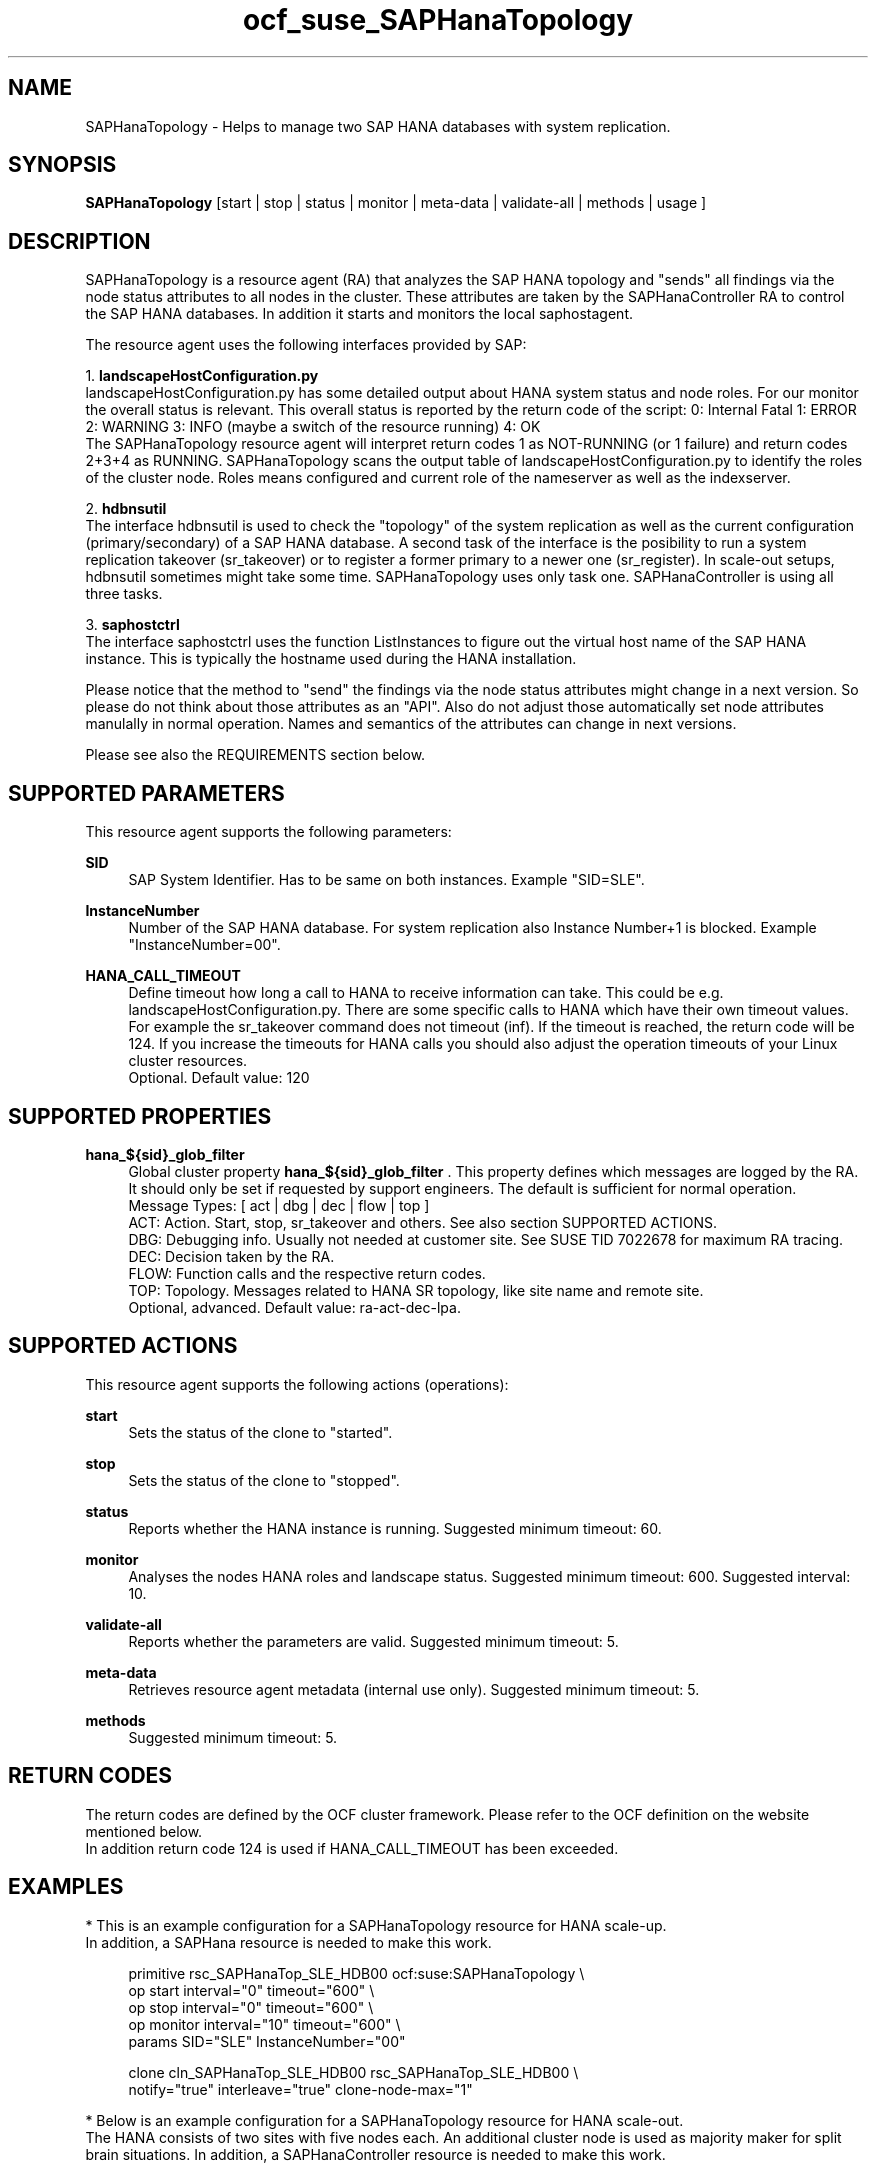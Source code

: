 .\" Version: 0.180.0
.\"
.TH ocf_suse_SAPHanaTopology 7 "07 Aug 20223 "" "OCF resource agents"
.\"
.SH NAME
SAPHanaTopology \- Helps to manage two SAP HANA databases with system replication.
.PP
.\"
.SH SYNOPSIS
\fBSAPHanaTopology\fP [start | stop | status | monitor | meta\-data | validate\-all | methods | usage ]
.PP
.\"
.SH DESCRIPTION
SAPHanaTopology is a resource agent (RA) that analyzes the SAP HANA topology
and "sends" all findings via the node status attributes to all nodes in the
cluster. These attributes are taken by the SAPHanaController RA to control the
SAP HANA databases. In addition it starts and monitors the local saphostagent.
.PP
The resource agent uses the following interfaces provided by SAP:
.PP
1. \fBlandscapeHostConfiguration.py\fP
.br
landscapeHostConfiguration.py has some detailed output about HANA system
status and node roles. For our monitor the overall status is relevant. This
overall status is reported by the return code of the script:
0: Internal Fatal 1: ERROR 2: WARNING 3: INFO (maybe a switch of the resource
running) 4: OK
.br
The SAPHanaTopology resource agent will interpret return codes 1 as
NOT-RUNNING (or 1 failure) and return codes 2+3+4 as RUNNING.
SAPHanaTopology scans the output table of landscapeHostConfiguration.py to
identify the roles of the cluster node. Roles means configured and current
role of the nameserver as well as the indexserver.
.PP
2. \fBhdbnsutil\fP
.br
The interface hdbnsutil is used to check the "topology" of the system
replication as well as the current configuration (primary/secondary) of a
SAP HANA database. A second task of the interface is the posibility to run
a system replication takeover (sr_takeover) or to register a former primary
to a newer one (sr_register). In scale-out setups, hdbnsutil sometimes
might take some time. SAPHanaTopology uses only task one. SAPHanaController 
is using all three tasks.
.PP
3. \fBsaphostctrl\fP
.br
The interface saphostctrl uses the function ListInstances to figure out the
virtual host name of the SAP HANA instance. This is typically the hostname used 
during the HANA installation.
.PP
Please notice that the method to "send" the findings via the node status
attributes might change in a next version. So please do not think about those
attributes as an "API". Also do not adjust those automatically set node
attributes manulally in normal operation. Names and semantics of the attributes
can change in next versions.
.PP
Please see also the REQUIREMENTS section below.
.PP
.\"
.SH SUPPORTED PARAMETERS
This resource agent supports the following parameters:
.PP
\fBSID\fR
.RS 4
SAP System Identifier. Has to be same on both instances.
Example "SID=SLE".
.RE
.PP
\fBInstanceNumber\fR
.RS 4
Number of the SAP HANA database.
For system replication also Instance Number+1 is blocked.
Example "InstanceNumber=00".
.RE
.PP
\fBHANA_CALL_TIMEOUT\fR
.RS 4
Define timeout how long a call to HANA to receive information can take. This
could be e.g. landscapeHostConfiguration.py.
There are some specific calls to HANA which have their own timeout values.
For example the sr_takeover command does not timeout (inf).
If the timeout is reached, the return code will be 124. If you increase the
timeouts for HANA calls you should also adjust the operation timeouts of your
Linux cluster resources.
.br
Optional. Default value: 120
.RE
.PP
.\"
.SH SUPPORTED PROPERTIES
\fBhana_${sid}_glob_filter\fR
.RS 4
Global cluster property \fBhana_${sid}_glob_filter\fR . This property defines which messages are logged by the RA. It should only be set if requested by support engineers. The default is sufficient for normal operation.
.br
Message Types: [ act | dbg | dec | flow | top ]
.\" TODO dbg2?
.\" TODO message levels: (dbg)|info|warn|err|error
.br
ACT: Action. Start, stop, sr_takeover and others. See also section SUPPORTED ACTIONS.
.br
DBG: Debugging info. Usually not needed at customer site. See SUSE TID 7022678 for maximum RA tracing.
.br
DEC: Decision taken by the RA.
.br
FLOW: Function calls and the respective return codes.
.br
TOP: Topology. Messages related to HANA SR topology, like site name and remote site.
.br
Optional, advanced. Default value: ra-act-dec-lpa\&.
.RE
.PP
.\"
.SH SUPPORTED ACTIONS
.br
This resource agent supports the following actions (operations):
.PP
\fBstart\fR
.RS 4
Sets the status of the clone to "started".
.RE
.PP
\fBstop\fR
.RS 4
Sets the status of the clone to "stopped".
.RE
.PP
\fBstatus\fR
.RS 4
Reports whether the HANA instance is running.
Suggested minimum timeout: 60\&.
.RE
.PP
\fBmonitor\fR
.RS 4
Analyses the nodes HANA roles and landscape status.
Suggested minimum timeout: 600\&.
Suggested interval: 10\&.
.RE
.PP
\fBvalidate\-all\fR
.RS 4
Reports whether the parameters are valid.
Suggested minimum timeout: 5\&.
.RE
.PP
\fBmeta\-data\fR
.RS 4
Retrieves resource agent metadata (internal use only).
Suggested minimum timeout: 5\&.
.RE
.PP
\fBmethods\fR
.RS 4
Suggested minimum timeout: 5\&.
.RE
.PP
.\"
.SH RETURN CODES
The return codes are defined by the OCF cluster framework.
Please refer to the OCF definition on the website mentioned below.
.br
In addition return code 124 is used if HANA_CALL_TIMEOUT has been exceeded.
.PP
.\"
.SH EXAMPLES
* This is an example configuration for a SAPHanaTopology resource for HANA scale-up.
.br
In addition, a SAPHana resource is needed to make this work.
.RE
.PP
.RS 4
primitive rsc_SAPHanaTop_SLE_HDB00 ocf:suse:SAPHanaTopology \\
.br
op start interval="0" timeout="600" \\
.br
op stop interval="0" timeout="600" \\
.br
op monitor interval="10" timeout="600" \\
.br
params SID="SLE" InstanceNumber="00"
.PP
clone cln_SAPHanaTop_SLE_HDB00 rsc_SAPHanaTop_SLE_HDB00 \\
.br
notify="true" interleave="true" clone-node-max="1"
.RE
.PP
* Below is an example configuration for a SAPHanaTopology resource for HANA scale-out.
.br
The HANA consists of two sites with five nodes each. An additional cluster node
is used as majority maker for split brain situations.
In addition, a SAPHanaController resource is needed to make this work.
.RE
.PP
.RS 4
primitive rsc_SAPHanaTop_SLE_HDB00 ocf:suse:SAPHanaTopology \\
.br
op start interval="0" timeout="600" \\
.br
op stop interval="0" timeout="600" \\
.br
op monitor interval="10" timeout="600" \\
.br
params SID="SLE" InstanceNumber="00"
.PP
clone cln_SAPHanaTop_SLE_HDB00 rsc_SAPHanaTop_SLE_HDB00 \\
.br
notify="true" interleave="true" clone-node-max="1"
.PP
location SAPHanaTop_not_on_majority_maker cln_SAPHanaTop_SLE_HDB00 -inf: vm-majority
.PP
order SAPHanaTop_first Optional: cln_SAPHanaTop_SLE_HDB00 mst_SAPHanaCon_SLE_HDB00
.RE
.PP
* Exmaple on showing the current SAPHanaTopology rescource configuration on scale-up.
.br
The primitive is "rsc_SAPHanaTop_SLE_HDB00" and clone is "cln_SAPHanaTop_SLE_HDB00".
The contsraints´ names are starting with "SAPHanaTop".
.RE
.PP
.RS 4
# crm configure show | grep SAPHanaTop
.br
# crm configure show rsc_SAPHanaTop_SLE_HDB00
.br
# crm configure show cln_SAPHanaTop_SLE_HDB00
.br
# crm configure show SAPHanaTop_first 
.RE
.PP
.\"
.SH FILES
.TP
/usr/lib/ocf/resource.d/suse/SAPHanaController
the controller resource agent
.TP
/usr/lib/ocf/resource.d/suse/SAPHanaTopology
the topology resource agent
.TP
/usr/lib/ocf/resource.d/suse/SAPHanaFilesystem
the filesystem monitoring resource agent
.TP
/usr/lib/SAPHanaSR-angi/
directory with function libraries
.TP
$HA_RSCTMP/SAPHana/SAPTopologyON.$SID
the RA's status file (subject to change)
.TP
/usr/sap/$SID/$InstanceName/exe
default path for DIR_EXECUTABLE
.TP
/usr/sap/$SID/SYS/profile
default path for DIR_PROFILE
.\"
.\" TODO: INSTANCE_PROFILE
.\"
.PP
.SH REQUIREMENTS
For the current version of the SAPHanaTopology resource agent that comes with
the software package SAPHanaSR-angi, the support is limited
to the scenarios and parameters described in the respective manual page
SAPHanaSR-angi(7) and its references.
.PP
.\"
.SH SEE ALSO
\fBocf_suse_SAPHanaController\fP(7) , \fBocf_suse_SAPHanaFilesystem\fP(7) ,
\fBSAPHanaSR-showAttr\fP(8) , \fBcrm\fP(8), 
\fBSAPHanaSR-angi\fP(7) , \fBSAPHanaSR\fP(7) , \fBSAPHanaSR-ScaleOut\fP(7) ,
.br
https://documentation.suse.com/sbp/sap/ ,
.br
https://www.susecon.com/doc/2015/sessions/TUT19921.pdf ,
.br
https://www.susecon.com/doc/2016/sessions/TUT90846.pdf ,
.br
http://clusterlabs.org/doc/en-US/Pacemaker/1.1/html/Pacemaker_Explained/s-ocf-return-codes.html ,
.br
http://scn.sap.com/docs/DOC-60334
.br
http://scn.sap.com/community/hana-in-memory/blog/2015/12/14/sap-hana-sps-11-whats-new-ha-and-dr--by-the-sap-hana-academy ,
.PP
.\"
.SH AUTHORS
F.Herschel, L.Pinne.
.PP
.\"
.SH COPYRIGHT
(c) 2014 SUSE Linux Products GmbH, Germany.
.br
(c) 2015-2017 SUSE Linux GmbH, Germany.
.br
(c) 2018-2023 SUSE LLC
.br
SAPHanaTopology comes with ABSOLUTELY NO WARRANTY.
.br
For details see the GNU General Public License at
http://www.gnu.org/licenses/gpl.html
.\"
